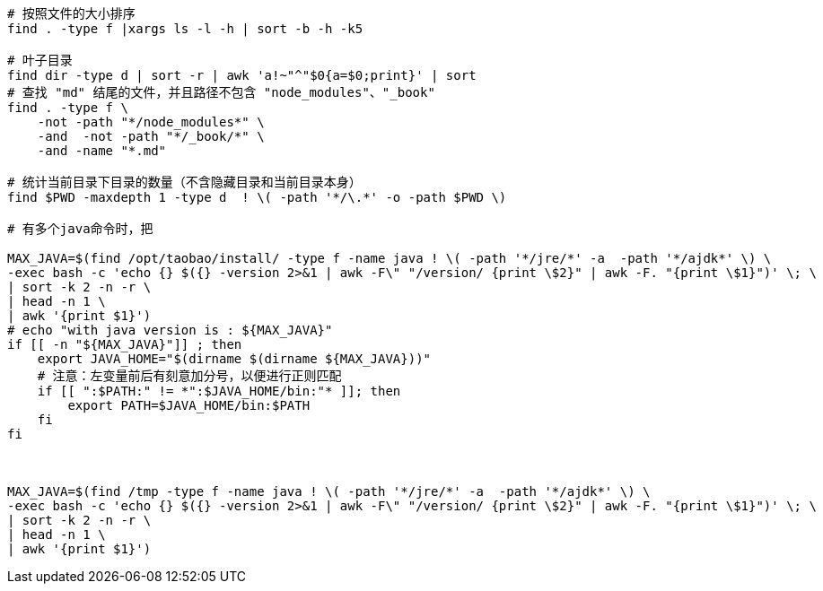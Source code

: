 


[source,shell]
----
# 按照文件的大小排序
find . -type f |xargs ls -l -h | sort -b -h -k5

# 叶子目录
find dir -type d | sort -r | awk 'a!~"^"$0{a=$0;print}' | sort
# 查找 "md" 结尾的文件，并且路径不包含 "node_modules"、"_book"
find . -type f \
    -not -path "*/node_modules*" \
    -and  -not -path "*/_book/*" \
    -and -name "*.md"

# 统计当前目录下目录的数量（不含隐藏目录和当前目录本身）
find $PWD -maxdepth 1 -type d  ! \( -path '*/\.*' -o -path $PWD \)

# 有多个java命令时，把

MAX_JAVA=$(find /opt/taobao/install/ -type f -name java ! \( -path '*/jre/*' -a  -path '*/ajdk*' \) \
-exec bash -c 'echo {} $({} -version 2>&1 | awk -F\" "/version/ {print \$2}" | awk -F. "{print \$1}")' \; \
| sort -k 2 -n -r \
| head -n 1 \
| awk '{print $1}')
# echo "with java version is : ${MAX_JAVA}"
if [[ -n "${MAX_JAVA}"]] ; then
    export JAVA_HOME="$(dirname $(dirname ${MAX_JAVA}))"
    # 注意：左变量前后有刻意加分号，以便进行正则匹配
    if [[ ":$PATH:" != *":$JAVA_HOME/bin:"* ]]; then
        export PATH=$JAVA_HOME/bin:$PATH
    fi
fi



MAX_JAVA=$(find /tmp -type f -name java ! \( -path '*/jre/*' -a  -path '*/ajdk*' \) \
-exec bash -c 'echo {} $({} -version 2>&1 | awk -F\" "/version/ {print \$2}" | awk -F. "{print \$1}")' \; \
| sort -k 2 -n -r \
| head -n 1 \
| awk '{print $1}')

----
